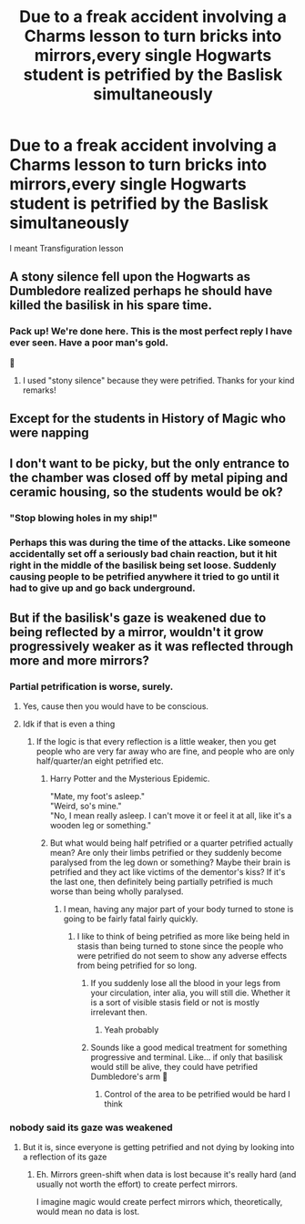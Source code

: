 #+TITLE: Due to a freak accident involving a Charms lesson to turn bricks into mirrors,every single Hogwarts student is petrified by the Baslisk simultaneously

* Due to a freak accident involving a Charms lesson to turn bricks into mirrors,every single Hogwarts student is petrified by the Baslisk simultaneously
:PROPERTIES:
:Author: Bleepbloopbotz2
:Score: 143
:DateUnix: 1562358914.0
:DateShort: 2019-Jul-06
:FlairText: Prompt
:END:
I meant Transfiguration lesson


** A stony silence fell upon the Hogwarts as Dumbledore realized perhaps he should have killed the basilisk in his spare time.
:PROPERTIES:
:Score: 102
:DateUnix: 1562370868.0
:DateShort: 2019-Jul-06
:END:

*** Pack up! We're done here. This is the most perfect reply I have ever seen. Have a poor man's gold.

🏅
:PROPERTIES:
:Author: Taarabdh
:Score: 19
:DateUnix: 1562410679.0
:DateShort: 2019-Jul-06
:END:

**** I used "stony silence" because they were petrified. Thanks for your kind remarks!
:PROPERTIES:
:Score: 3
:DateUnix: 1562486777.0
:DateShort: 2019-Jul-07
:END:


** Except for the students in History of Magic who were napping
:PROPERTIES:
:Author: ConfusedPolatBear
:Score: 49
:DateUnix: 1562382993.0
:DateShort: 2019-Jul-06
:END:


** I don't want to be picky, but the only entrance to the chamber was closed off by metal piping and ceramic housing, so the students would be ok?
:PROPERTIES:
:Author: powfive
:Score: 14
:DateUnix: 1562377024.0
:DateShort: 2019-Jul-06
:END:

*** "Stop blowing holes in my ship!"
:PROPERTIES:
:Author: AdityaDubash
:Score: 20
:DateUnix: 1562393536.0
:DateShort: 2019-Jul-06
:END:


*** Perhaps this was during the time of the attacks. Like someone accidentally set off a seriously bad chain reaction, but it hit right in the middle of the basilisk being set loose. Suddenly causing people to be petrified anywhere it tried to go until it had to give up and go back underground.
:PROPERTIES:
:Author: mikekearn
:Score: 9
:DateUnix: 1562393538.0
:DateShort: 2019-Jul-06
:END:


** But if the basilisk's gaze is weakened due to being reflected by a mirror, wouldn't it grow progressively weaker as it was reflected through more and more mirrors?
:PROPERTIES:
:Author: HealerBlack
:Score: 15
:DateUnix: 1562399748.0
:DateShort: 2019-Jul-06
:END:

*** Partial petrification is worse, surely.
:PROPERTIES:
:Author: Myradmir
:Score: 9
:DateUnix: 1562407192.0
:DateShort: 2019-Jul-06
:END:

**** Yes, cause then you would have to be conscious.
:PROPERTIES:
:Author: BlazingHyperNova
:Score: 7
:DateUnix: 1562407467.0
:DateShort: 2019-Jul-06
:END:


**** Idk if that is even a thing
:PROPERTIES:
:Author: HealerBlack
:Score: 3
:DateUnix: 1562407795.0
:DateShort: 2019-Jul-06
:END:

***** If the logic is that every reflection is a little weaker, then you get people who are very far away who are fine, and people who are only half/quarter/an eight petrified etc.
:PROPERTIES:
:Author: Myradmir
:Score: 8
:DateUnix: 1562407934.0
:DateShort: 2019-Jul-06
:END:

****** Harry Potter and the Mysterious Epidemic.

"Mate, my foot's asleep."\\
"Weird, so's mine."\\
"No, I mean really asleep. I can't move it or feel it at all, like it's a wooden leg or something."
:PROPERTIES:
:Author: Avaday_Daydream
:Score: 15
:DateUnix: 1562411263.0
:DateShort: 2019-Jul-06
:END:


****** But what would being half petrified or a quarter petrified actually mean? Are only their limbs petrified or they suddenly become paralysed from the leg down or something? Maybe their brain is petrified and they act like victims of the dementor's kiss? If it's the last one, then definitely being partially petrified is much worse than being wholly paralysed.
:PROPERTIES:
:Author: HealerBlack
:Score: 5
:DateUnix: 1562408363.0
:DateShort: 2019-Jul-06
:END:

******* I mean, having any major part of your body turned to stone is going to be fairly fatal fairly quickly.
:PROPERTIES:
:Author: Myradmir
:Score: 4
:DateUnix: 1562408440.0
:DateShort: 2019-Jul-06
:END:

******** I like to think of being petrified as more like being held in stasis than being turned to stone since the people who were petrified do not seem to show any adverse effects from being petrified for so long.
:PROPERTIES:
:Author: HealerBlack
:Score: 3
:DateUnix: 1562408593.0
:DateShort: 2019-Jul-06
:END:

********* If you suddenly lose all the blood in your legs from your circulation, inter alia, you will still die. Whether it is a sort of visible stasis field or not is mostly irrelevant then.
:PROPERTIES:
:Author: Myradmir
:Score: 4
:DateUnix: 1562408739.0
:DateShort: 2019-Jul-06
:END:

********** Yeah probably
:PROPERTIES:
:Author: HealerBlack
:Score: 3
:DateUnix: 1562412979.0
:DateShort: 2019-Jul-06
:END:


********* Sounds like a good medical treatment for something progressive and terminal. Like... if only that basilisk would still be alive, they could have petrified Dumbledore's arm 🤔
:PROPERTIES:
:Score: 1
:DateUnix: 1562457792.0
:DateShort: 2019-Jul-07
:END:

********** Control of the area to be petrified would be hard I think
:PROPERTIES:
:Author: HealerBlack
:Score: 1
:DateUnix: 1562511159.0
:DateShort: 2019-Jul-07
:END:


*** nobody said its gaze was weakened
:PROPERTIES:
:Author: glp1992
:Score: 2
:DateUnix: 1562407009.0
:DateShort: 2019-Jul-06
:END:

**** But it is, since everyone is getting petrified and not dying by looking into a reflection of its gaze
:PROPERTIES:
:Author: HealerBlack
:Score: 6
:DateUnix: 1562407495.0
:DateShort: 2019-Jul-06
:END:

***** Eh. Mirrors green-shift when data is lost because it's really hard (and usually not worth the effort) to create perfect mirrors.

I imagine magic would create perfect mirrors which, theoretically, would mean no data is lost.
:PROPERTIES:
:Author: FerusGrim
:Score: 1
:DateUnix: 1562477129.0
:DateShort: 2019-Jul-07
:END:

